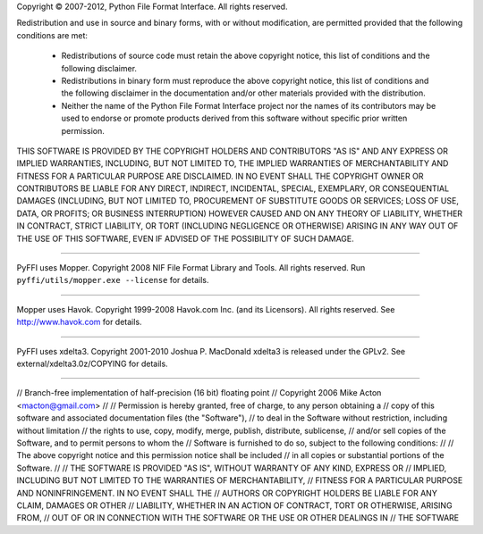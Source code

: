 Copyright © 2007-2012, Python File Format Interface.
All rights reserved.

Redistribution and use in source and binary forms, with or without
modification, are permitted provided that the following conditions
are met:

   * Redistributions of source code must retain the above copyright
     notice, this list of conditions and the following disclaimer.

   * Redistributions in binary form must reproduce the above
     copyright notice, this list of conditions and the following
     disclaimer in the documentation and/or other materials provided
     with the distribution.

   * Neither the name of the Python File Format Interface
     project nor the names of its contributors may be used to endorse
     or promote products derived from this software without specific
     prior written permission.

THIS SOFTWARE IS PROVIDED BY THE COPYRIGHT HOLDERS AND CONTRIBUTORS
"AS IS" AND ANY EXPRESS OR IMPLIED WARRANTIES, INCLUDING, BUT NOT
LIMITED TO, THE IMPLIED WARRANTIES OF MERCHANTABILITY AND FITNESS
FOR A PARTICULAR PURPOSE ARE DISCLAIMED. IN NO EVENT SHALL THE
COPYRIGHT OWNER OR CONTRIBUTORS BE LIABLE FOR ANY DIRECT, INDIRECT,
INCIDENTAL, SPECIAL, EXEMPLARY, OR CONSEQUENTIAL DAMAGES (INCLUDING,
BUT NOT LIMITED TO, PROCUREMENT OF SUBSTITUTE GOODS OR SERVICES;
LOSS OF USE, DATA, OR PROFITS; OR BUSINESS INTERRUPTION) HOWEVER
CAUSED AND ON ANY THEORY OF LIABILITY, WHETHER IN CONTRACT, STRICT
LIABILITY, OR TORT (INCLUDING NEGLIGENCE OR OTHERWISE) ARISING IN
ANY WAY OUT OF THE USE OF THIS SOFTWARE, EVEN IF ADVISED OF THE
POSSIBILITY OF SUCH DAMAGE.

=======================================

PyFFI uses Mopper. Copyright 2008 NIF File Format Library and Tools.
All rights reserved. Run ``pyffi/utils/mopper.exe --license`` for details.

=======================================

Mopper uses Havok. Copyright 1999-2008 Havok.com Inc. (and its Licensors).
All rights reserved. See http://www.havok.com for details.

=======================================

PyFFI uses xdelta3. Copyright 2001-2010 Joshua P. MacDonald
xdelta3 is released under the GPLv2.
See external/xdelta3.0z/COPYING for details.

=======================================

// Branch-free implementation of half-precision (16 bit) floating point
// Copyright 2006 Mike Acton <macton@gmail.com>
// 
// Permission is hereby granted, free of charge, to any person obtaining a 
// copy of this software and associated documentation files (the "Software"),
// to deal in the Software without restriction, including without limitation
// the rights to use, copy, modify, merge, publish, distribute, sublicense, 
// and/or sell copies of the Software, and to permit persons to whom the 
// Software is furnished to do so, subject to the following conditions:
// 
// The above copyright notice and this permission notice shall be included 
// in all copies or substantial portions of the Software.
// 
// THE SOFTWARE IS PROVIDED "AS IS", WITHOUT WARRANTY OF ANY KIND, EXPRESS OR
// IMPLIED, INCLUDING BUT NOT LIMITED TO THE WARRANTIES OF MERCHANTABILITY, 
// FITNESS FOR A PARTICULAR PURPOSE AND NONINFRINGEMENT. IN NO EVENT SHALL THE
// AUTHORS OR COPYRIGHT HOLDERS BE LIABLE FOR ANY CLAIM, DAMAGES OR OTHER 
// LIABILITY, WHETHER IN AN ACTION OF CONTRACT, TORT OR OTHERWISE, ARISING FROM,
// OUT OF OR IN CONNECTION WITH THE SOFTWARE OR THE USE OR OTHER DEALINGS IN
// THE SOFTWARE
